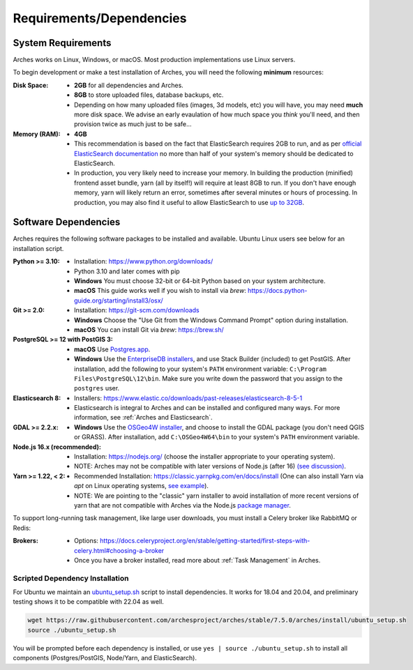 #########################
Requirements/Dependencies
#########################

System Requirements
===================

Arches works on Linux, Windows, or macOS. Most production implementations use Linux servers.

To begin development or make a test installation of Arches, you will need the following **minimum** resources:

:Disk Space: - **2GB** for all dependencies and Arches.
    - **8GB** to store uploaded files, database backups, etc.
    - Depending on how many uploaded files (images, 3d models, etc) you will have, you may need **much** more disk space. We advise an early evaulation of how much space you *think* you'll need, and then provision twice as much just to be safe...
:Memory (RAM):  - **4GB**
    - This recommendation is based on the fact that ElasticSearch requires 2GB to run, and as per `official ElasticSearch documentation <https://www.elastic.co/guide/en/elasticsearch/guide/current/heap-sizing.html#_give_less_than_half_your_memory_to_lucene>`_ no more than half of your system's memory should be dedicated to ElasticSearch.
    - In production, you very likely need to increase your memory. In building the production (minified) frontend asset bundle, yarn (all by itself!) will require at least 8GB to run. If you don't have enough memory, yarn will likely return an error, sometimes after several minutes or hours of processing. In production, you may also find it useful to allow ElasticSearch to use `up to 32GB <https://www.elastic.co/guide/en/elasticsearch/guide/current/heap-sizing.html#compressed_oops>`_.


Software Dependencies
=====================

Arches requires the following software packages to be installed and available. Ubuntu Linux users see below for an installation script.

:Python >= 3.10: - Installation: https://www.python.org/downloads/
    - Python 3.10 and later comes with pip
    - **Windows** You must choose 32-bit or 64-bit Python based on your system architecture.
    - **macOS** This guide works well if you wish to install via `brew`: https://docs.python-guide.org/starting/install3/osx/
:Git >= 2.0: - Installation: https://git-scm.com/downloads
    - **Windows** Choose the "Use Git from the Windows Command Prompt" option during installation.
    - **macOS** You can install Git via `brew`: https://brew.sh/
:PostgreSQL >= 12 with PostGIS 3:
    - **macOS** Use `Postgres.app <http://postgresapp.com>`_.
    - **Windows** Use the `EnterpriseDB installers <https://www.postgresql.org/download/windows/>`_, and use Stack Builder (included) to get PostGIS. After installation, add the following to your system's ``PATH`` environment variable: ``C:\Program Files\PostgreSQL\12\bin``. Make sure you write down the password that you assign to the ``postgres`` user.
:Elasticsearch 8: - Installers: https://www.elastic.co/downloads/past-releases/elasticsearch-8-5-1
    - Elasticsearch is integral to Arches and can be installed and configured many ways.
      For more information, see :ref:`Arches and Elasticsearch`.
:GDAL >= 2.2.x: - **Windows** Use the `OSGeo4W installer <https://trac.osgeo.org/osgeo4w/>`_, and choose to install the GDAL package (you don't need QGIS or GRASS). After installation, add ``C:\OSGeo4W64\bin`` to your system's ``PATH`` environment variable.
:Node.js 16.x (recommended): - Installation: https://nodejs.org/ (choose the installer appropriate to your operating system).
    - NOTE: Arches may not be compatible with later versions of Node.js (after 16) `(see discussion) <https://community.archesproject.org/t/newbie-v7-install-experience-some-hints-and-tips/1782>`_.
:Yarn >= 1.22, < 2: - Recommended Installation: https://classic.yarnpkg.com/en/docs/install (One can also install Yarn via `apt` on Linux operating systems, `see example <https://github.com/archesproject/arches/blob/f06b838cf1be23471644f8528a630d65c8bff9a7/arches/install/ubuntu_setup.sh#L51>`_).
    - NOTE: We are pointing to the "classic" yarn installer to avoid installation of more recent versions of yarn that are not compatible with Arches via the Node.js `package manager <https://yarnpkg.com/getting-started/install>`_.

To support long-running task management, like large user downloads, you must install a Celery broker like RabbitMQ or Redis:

:Brokers: - Options: https://docs.celeryproject.org/en/stable/getting-started/first-steps-with-celery.html#choosing-a-broker
    - Once you have a broker installed, read more about :ref:`Task Management` in Arches.

Scripted Dependency Installation
--------------------------------

For Ubuntu we maintain an `ubuntu_setup.sh <https://raw.githubusercontent.com/archesproject/arches/stable/7.5.0/arches/install/ubuntu_setup.sh>`_ script to install dependencies. It works for 18.04 and 20.04, and preliminary testing shows it to be compatible with 22.04 as well.

.. code-block:: bash

    wget https://raw.githubusercontent.com/archesproject/arches/stable/7.5.0/arches/install/ubuntu_setup.sh
    source ./ubuntu_setup.sh

You will be prompted before each dependency is installed, or use ``yes | source ./ubuntu_setup.sh`` to install all components (Postgres/PostGIS, Node/Yarn, and ElasticSearch).